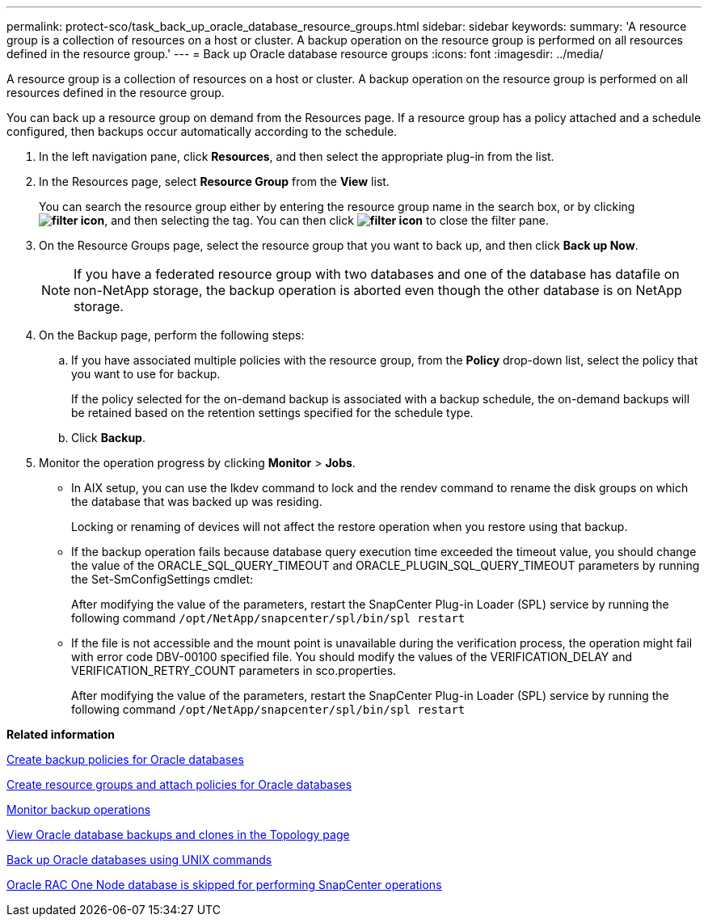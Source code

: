 ---
permalink: protect-sco/task_back_up_oracle_database_resource_groups.html
sidebar: sidebar
keywords: 
summary: 'A resource group is a collection of resources on a host or cluster. A backup operation on the resource group is performed on all resources defined in the resource group.'
---
= Back up Oracle database resource groups
:icons: font
:imagesdir: ../media/

[.lead]
A resource group is a collection of resources on a host or cluster. A backup operation on the resource group is performed on all resources defined in the resource group.

You can back up a resource group on demand from the Resources page. If a resource group has a policy attached and a schedule configured, then backups occur automatically according to the schedule.

. In the left navigation pane, click *Resources*, and then select the appropriate plug-in from the list.
. In the Resources page, select *Resource Group* from the *View* list.
+
You can search the resource group either by entering the resource group name in the search box, or by clicking *image:../media/filter_icon.gif[]*, and then selecting the tag. You can then click *image:../media/filter_icon.gif[]* to close the filter pane.

. On the Resource Groups page, select the resource group that you want to back up, and then click *Back up Now*.
+
NOTE: If you have a federated resource group with two databases and one of the database has datafile on non-NetApp storage, the backup operation is aborted even though the other database is on NetApp storage.

. On the Backup page, perform the following steps:
 .. If you have associated multiple policies with the resource group, from the *Policy* drop-down list, select the policy that you want to use for backup.
+
If the policy selected for the on-demand backup is associated with a backup schedule, the on-demand backups will be retained based on the retention settings specified for the schedule type.

 .. Click *Backup*.
. Monitor the operation progress by clicking *Monitor* > *Jobs*.

* In AIX setup, you can use the lkdev command to lock and the rendev command to rename the disk groups on which the database that was backed up was residing.
+
Locking or renaming of devices will not affect the restore operation when you restore using that backup.

* If the backup operation fails because database query execution time exceeded the timeout value, you should change the value of the ORACLE_SQL_QUERY_TIMEOUT and ORACLE_PLUGIN_SQL_QUERY_TIMEOUT parameters by running the Set-SmConfigSettings cmdlet:
+
After modifying the value of the parameters, restart the SnapCenter Plug-in Loader (SPL) service by running the following command `/opt/NetApp/snapcenter/spl/bin/spl restart`

* If the file is not accessible and the mount point is unavailable during the verification process, the operation might fail with error code DBV-00100 specified file. You should modify the values of the VERIFICATION_DELAY and VERIFICATION_RETRY_COUNT parameters in sco.properties.
+
After modifying the value of the parameters, restart the SnapCenter Plug-in Loader (SPL) service by running the following command `/opt/NetApp/snapcenter/spl/bin/spl restart`

*Related information*

xref:task_create_backup_policies_for_oracle_database.adoc[Create backup policies for Oracle databases]

xref:task_create_resource_groups_and_attaching_policies_for_oracle_databases.adoc[Create resource groups and attach policies for Oracle databases]

xref:task_monitor_backup_operations.adoc[Monitor backup operations]

xref:task_view_oracle_databse_backups_and_clones_in_the_topology_page.adoc[View Oracle database backups and clones in the Topology page]

xref:task_back_up_oracle_databases_using_unix_commands.adoc[Back up Oracle databases using UNIX commands]

https://kb.netapp.com/Advice_and_Troubleshooting/Data_Protection_and_Security/SnapCenter/Oracle_RAC_One_Node_database_is_skipped_for_performing_SnapCenter_operations[Oracle RAC One Node database is skipped for performing SnapCenter operations]
